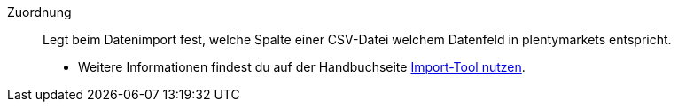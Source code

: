 [#zuordnung]
Zuordnung:: Legt beim Datenimport fest, welche Spalte einer CSV-Datei welchem Datenfeld in plentymarkets entspricht. +
* Weitere Informationen findest du auf der Handbuchseite <<daten/daten-importieren/ElasticSync#1500, Import-Tool nutzen>>.
